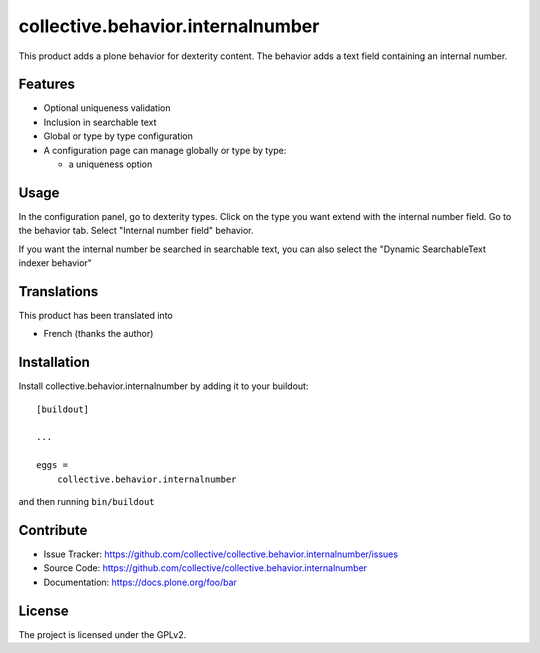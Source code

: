 .. This README is meant for consumption by humans and pypi. Pypi can render rst files so please do not use Sphinx features.
   If you want to learn more about writing documentation, please check out: http://docs.plone.org/about/documentation_styleguide.html
   This text does not appear on pypi or github. It is a comment.

==============================================================================
collective.behavior.internalnumber
==============================================================================

This product adds a plone behavior for dexterity content.
The behavior adds a text field containing an internal number.

Features
--------

- Optional uniqueness validation
- Inclusion in searchable text
- Global or type by type configuration
- A configuration page can manage globally or type by type:

  * a uniqueness option

Usage
-----

In the configuration panel, go to dexterity types.
Click on the type you want extend with the internal number field.
Go to the behavior tab.
Select "Internal number field" behavior.

If you want the internal number be searched in searchable text, you can also select
the "Dynamic SearchableText indexer behavior"

Translations
------------

This product has been translated into

- French (thanks the author)


Installation
------------

Install collective.behavior.internalnumber by adding it to your buildout::

    [buildout]

    ...

    eggs =
        collective.behavior.internalnumber


and then running ``bin/buildout``


Contribute
----------

- Issue Tracker: https://github.com/collective/collective.behavior.internalnumber/issues
- Source Code: https://github.com/collective/collective.behavior.internalnumber
- Documentation: https://docs.plone.org/foo/bar


License
-------

The project is licensed under the GPLv2.
